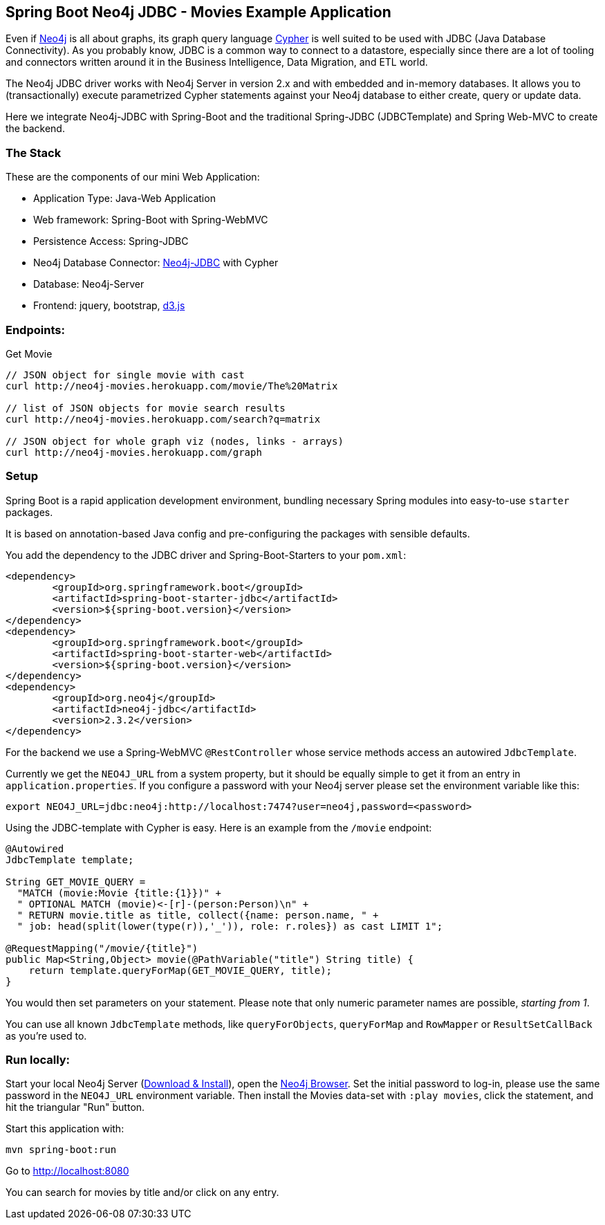 == Spring Boot Neo4j JDBC - Movies Example Application

Even if http://neo4j.org[Neo4j] is all about graphs, its graph query language http://neo4j.org/learn/cypher[Cypher] is well suited to be used with JDBC (Java Database Connectivity).
As you probably know, JDBC is a common way to connect to a datastore, especially since there
are a lot of tooling and connectors written around it in the Business Intelligence, Data Migration, and ETL world.

The Neo4j JDBC driver works with Neo4j Server in version 2.x and with embedded and in-memory databases.
It allows you to (transactionally) execute parametrized Cypher statements against your Neo4j database to either create,
query or update data.

Here we integrate Neo4j-JDBC with Spring-Boot and the traditional Spring-JDBC (JDBCTemplate) and Spring Web-MVC to create the backend.


=== The Stack

These are the components of our mini Web Application:

* Application Type:         Java-Web Application
* Web framework:            Spring-Boot with Spring-WebMVC
* Persistence Access:       Spring-JDBC
* Neo4j Database Connector: https://github.com/neo4j-contrib/neo4j-jdbc#minimum-viable-snippet[Neo4j-JDBC] with Cypher
* Database:                 Neo4j-Server
* Frontend:                 jquery, bootstrap, http://d3js.org/[d3.js]

=== Endpoints:

Get Movie

----
// JSON object for single movie with cast
curl http://neo4j-movies.herokuapp.com/movie/The%20Matrix

// list of JSON objects for movie search results
curl http://neo4j-movies.herokuapp.com/search?q=matrix

// JSON object for whole graph viz (nodes, links - arrays)
curl http://neo4j-movies.herokuapp.com/graph
----

=== Setup

Spring Boot is a rapid application development environment, bundling necessary Spring modules into easy-to-use `starter` packages.

It is based on annotation-based Java config and pre-configuring the packages with sensible defaults.

You add the dependency to the JDBC driver and Spring-Boot-Starters to your `pom.xml`:

[source,xml]
----
<dependency>
	<groupId>org.springframework.boot</groupId>
	<artifactId>spring-boot-starter-jdbc</artifactId>
	<version>${spring-boot.version}</version>
</dependency>
<dependency>
	<groupId>org.springframework.boot</groupId>
	<artifactId>spring-boot-starter-web</artifactId>
	<version>${spring-boot.version}</version>
</dependency>
<dependency>
	<groupId>org.neo4j</groupId>
	<artifactId>neo4j-jdbc</artifactId>
	<version>2.3.2</version>
</dependency>
----

For the backend we use a Spring-WebMVC `@RestController` whose service methods access an autowired `JdbcTemplate`.

Currently we get the `NEO4J_URL` from a system property, but it should be equally simple to get it from an entry in `application.properties`.
If you configure a password with your Neo4j server please set the environment variable like this:

[source]
----
export NEO4J_URL=jdbc:neo4j:http://localhost:7474?user=neo4j,password=<password>
----

Using the JDBC-template with Cypher is easy. 
Here is an example from the `/movie` endpoint:

[source,java]
----
@Autowired
JdbcTemplate template;

String GET_MOVIE_QUERY =
  "MATCH (movie:Movie {title:{1}})" +
  " OPTIONAL MATCH (movie)<-[r]-(person:Person)\n" +
  " RETURN movie.title as title, collect({name: person.name, " +
  " job: head(split(lower(type(r)),'_')), role: r.roles}) as cast LIMIT 1";

@RequestMapping("/movie/{title}")
public Map<String,Object> movie(@PathVariable("title") String title) {
    return template.queryForMap(GET_MOVIE_QUERY, title);
}
----

You would then set parameters on your statement.
Please note that only numeric parameter names are possible, _starting from 1_.

You can use all known `JdbcTemplate` methods, like `queryForObjects`, `queryForMap` and `RowMapper` or `ResultSetCallBack` as you're used to.

=== Run locally:

Start your local Neo4j Server (http://neo4j.com/download[Download & Install]), open the http://localhost:7474[Neo4j Browser].
Set the initial password to log-in, please use the same password in the `NEO4J_URL` environment variable.
Then install the Movies data-set with `:play movies`, click the statement, and hit the triangular "Run" button.

Start this application with:

[source,shell]
----
mvn spring-boot:run
----

Go to http://localhost:8080

You can search for movies by title and/or click on any entry.